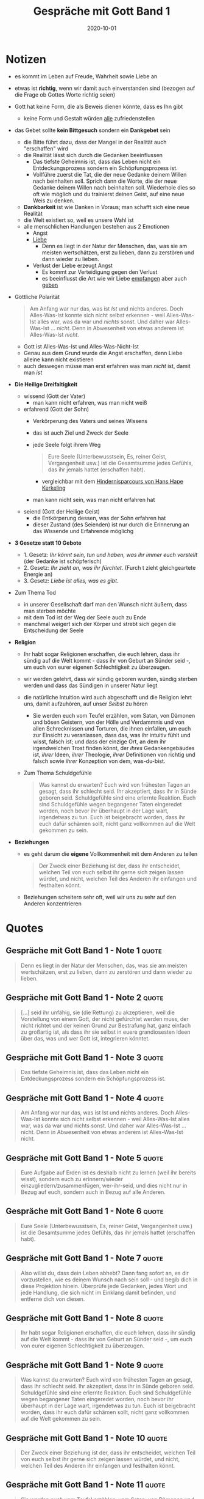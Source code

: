 :PROPERTIES:
:ID:       72f1933d-a216-4124-a9d7-abc983592411
:END:
#+created: 20201030094028952
#+finished_month: 10
#+finished_year: 2020
#+genres: Spirituality Religion
#+goodreads: https://www.goodreads.com/de/book/show/15015.Conversations_with_God
#+lang: de
#+modified: 20210518194234123
#+revision: 0
#+filetags: :book:
#+title: Gespräche mit Gott Band 1
#+type: text/vnd.tiddlywiki
#+date: 2020-10-01

* Notizen
  - es kommt im Leben auf Freude, Wahrheit sowie Liebe an
  - etwas ist *richtig*, wenn wir damit auch einverstanden sind (bezogen auf die Frage ob Gottes Worte richtig seien)
  - Gott hat keine Form, die als Beweis dienen könnte, dass es Ihn gibt
    - keine Form und Gestalt würden _alle_ zufriedenstellen
  - das Gebet sollte *kein Bittgesuch* sondern ein *Dankgebet* sein
    - die Bitte führt dazu, dass der Mangel in der Realität auch "erschaffen" wird
    - die Realität lässt sich durch die Gedanken beeinflussen
      - Das tiefste Geheimnis ist, dass das Leben nicht ein Entdeckungsprozess sondern ein Schöpfungsprozess ist.
      - Vollführe zuerst die Tat, die der neue Gedanke deinem Willen nach beinhalten soll. Sprich dann die Worte, die der neue Gedanke deinem Willen nach beinhalten soll. Wiederhole dies so oft wie möglich und du trainierst deinen Geist, auf eine neue Weis zu denken.
    - *Dankbarkeit* ist wie Danken in Voraus; man schafft sich eine neue Realität
    - die Welt existiert so, weil es unsere Wahl ist
    - alle menschlichen Handlungen bestehen aus 2 Emotionen
      - Angst
      - [[#Liebe][Liebe]]
        - Denn es liegt in der Natur der Menschen, das, was sie am meisten wertschätzen, erst zu lieben, dann zu zerstören und dann wieder zu lieben.
      - Verlust der Liebe erzeugt Angst
        - Es kommt zur Verteidigung gegen den Verlust
        - es beeinflusst die Art wie wir Liebe _empfangen_ aber auch _geben_
  - Göttliche Polarität
    #+begin_quote
    Am Anfang war nur das, was ist /Ist/ und nichts anderes. Doch Alles-Was-Ist konnte sich nicht selbst erkennen - weil Alles-Was-Ist alles war, was da war und /nichts/ sonst. Und daher war Alles-Was-Ist ... /nicht/. Denn in Abwesenheit von etwas anderem ist Alles-Was-Ist /nicht/.
    #+end_quote
    - Gott ist Alles-Was-Ist und Alles-Was-Nicht-Ist
    - Genau aus dem Grund wurde die Angst erschaffen, denn Liebe alleine kann nicht existieren
    - auch deswegen müsse man erst erfahren was man /nicht/ ist, damit man /ist/
  - *Die Heilige Dreifaltigkeit*
    - wissend (Gott der Vater)
      - man kann nicht erfahren, was man nicht weiß
    - erfahrend (Gott der Sohn)
      - Verkörperung des Vaters und seines Wissens
      - das ist auch Ziel und Zweck der Seele
      - jede Seele folgt ihrem Weg
        #+begin_quote
        Eure Seele (Unterbewusstsein, Es, reiner Geist, Vergangenheit usw.) ist die Gesamtsumme jedes Gefühls, das ihr jemals hattet (erschaffen habt).
        #+end_quote
        - vergleichbar mit dem [[#Ich%20bin%20dann%20mal%20weg%20-%20Meine%20Reise%20auf%20dem%20Jakobsweg%20-%20Note%2011][Hindernisparcours von Hans Hape Kerkeling]]
      - man kann nicht sein, was man nicht erfahren hat
    - seiend (Gott der Heilige Geist)
      - die Entkörperung dessen, was der Sohn erfahren hat
      - dieser Zustand (des Seienden) ist nur durch die Erinnerung an das Wissende und Erfahrende möglichg
  - *3 Gesetze statt 10 Gebote*
    - 1. Gesetz: /Ihr könnt sein, tun und haben, was ihr immer euch vorstellt/ (der Gedanke ist schöpferisch)
    - 2. Gesetz: /Ihr zieht an, was ihr fürchtet./ (Furch t zieht gleichgeartete Energie an)
    - 3. Gesetz: /Liebe ist alles, was es gibt./
  - Zum Thema Tod
    - in unserer Gesellschaft darf man den Wunsch nicht äußern, dass man sterben möchte
    - mit dem Tod ist der Weg der Seele auch zu Ende
    - manchmal weigert sich der Körper und strebt sich gegen die Entscheidung der Seele
  - *Religion*
    - Ihr habt sogar Religionen erschaffen, die euch lehren, dass ihr sündig auf die Welt kommt - dass ihr von Geburt an Sünder seid -, um euch von eurer eigenen Schlechtigkeit zu überzeugen.
    - wir werden gelehrt, dass wir sündig geboren wurden, sündig sterben werden und dass das Sündigen in unserer Natur liegt
    - die natürliche Intuition wird auch abgeschafft und die Religion lehrt uns, damit aufzuhören, auf unser /Selbst/ zu hören
      - Sie werden euch vom Teufel erzählen, vom Satan, von Dämonen und bösen Geistern, von der Hölle und Verdammnis und von allen Schrecknissen und Torturen, die ihnen einfallen, um euch zur Einsicht zu veranlassen, dass das, was ihr intuitiv fühlt und wisst, falsch ist; und dass der einzige Ort, an dem ihr irgendwelchen Trost finden könnt, der /ihres/ Gedankengebäudes ist, /ihrer/ Ideen, /ihrer/ Theologie, /ihrer/ Definitionen von richtig und falsch sowie /ihrer/ Konzeption von dem, was-du-bist.
    - Zum Thema Schuldgefühle
      #+begin_quote
      Was kannst du erwarten? Euch wird von frühesten Tagen an gesagt, dass ihr schlecht seid. Ihr akzeptiert, dass ihr in Sünde geboren seid. Schuldgefühle sind eine erlernte Reaktion. Euch sind Schuldgefühle wegen begangener Taten eingeredet worden, noch bevor ihr überhaupt in der Lage wart, irgendetwas zu tun. Euch ist beigebracht worden, dass ihr euch dafür schämen sollt, nicht ganz vollkommen auf die Welt gekommen zu sein.
      #+end_quote
  - *Beziehungen*
    - es geht darum die *eigene* Vollkommenheit mit dem Anderen zu teilen
      #+begin_quote
      Der Zweck einer Beziehung ist der, dass ihr entscheidet, welchen Teil von euch selbst ihr gerne sich zeigen lassen würdet, und nicht, welchen Teil des Anderen ihr einfangen und festhalten könnt.
      #+end_quote
    - Beziehungen scheitern sehr oft, weil wir uns zu sehr auf den Anderen konzentrieren
* Quotes
** Gespräche mit Gott Band 1 - Note 1                                          :quote:
#+begin_quote
Denn es liegt in der Natur der Menschen, das, was sie am meisten wertschätzen, erst zu lieben, dann zu zerstören und dann wieder zu lieben.
#+end_quote

** Gespräche mit Gott Band 1 - Note 2                                          :quote:
#+begin_quote
[...] seid ihr unfähig, sie (die Rettung) zu akzeptieren, weil die Vorstellung von einem Gott, der nicht gefürchtet werden muss, der nicht richtet und der keinen Grund zur Bestrafung hat, ganz einfach zu großartig ist, als dass ihr sie selbst in euere grandiosesten Ideen über das, was und wer Gott ist, integrieren könntet.
#+end_quote

** Gespräche mit Gott Band 1 - Note 3                                          :quote:
#+begin_quote
Das tiefste Geheimnis ist, dass das Leben nicht ein Entdeckungsprozess sondern ein Schöpfungsprozess ist.
#+end_quote

** Gespräche mit Gott Band 1 - Note 4                                          :quote:
#+begin_quote
Am Anfang war nur das, was ist Ist und nichts anderes. Doch Alles-Was-Ist konnte sich nicht selbst erkennen - weil Alles-Was-Ist alles war, was da war und nichts sonst. Und daher war Alles-Was-Ist ... nicht. Denn in Abwesenheit von etwas anderem ist Alles-Was-Ist nicht.
#+end_quote

** Gespräche mit Gott Band 1 - Note 5                                          :quote:
#+begin_quote
Eure Aufgabe auf Erden ist es deshalb nicht zu lernen (weil ihr bereits wisst), sondern euch zu erinnern/wieder einzugliedern/zusammenfügen, wer-ihr-seid, und dies nicht nur in Bezug auf euch, sondern auch in Bezug auf alle Anderen.
#+end_quote

** Gespräche mit Gott Band 1 - Note 6                                          :quote:
#+begin_quote
Eure Seele (Unterbewusstsein, Es, reiner Geist, Vergangenheit usw.) ist die Gesamtsumme jedes Gefühls, das ihr jemals hattet (erschaffen habt).
#+end_quote

** Gespräche mit Gott Band 1 - Note 7                                          :quote:
#+begin_quote
Also willst du, dass dein Leben abhebt? Dann fang sofort an, es dir vorzustellen, wie es deinem Wunsch nach sein soll - und begib dich in diese Projektion hinein. Überprüfe jede Gedanken, jedes Wort und jede Handlung, die sich nicht im Einklang damit befinden, und entferne dich von diesen.
#+end_quote

** Gespräche mit Gott Band 1 - Note 8                                          :quote:
#+begin_quote
Ihr habt sogar Religionen erschaffen, die euch lehren, dass ihr sündig auf die Welt kommt - dass ihr von Geburt an Sünder seid -, um euch von eurer eigenen Schlechtigkeit zu überzeugen.
#+end_quote

** Gespräche mit Gott Band 1 - Note 9                                          :quote:
#+begin_quote
Was kannst du erwarten? Euch wird von frühesten Tagen an gesagt, dass ihr schlecht seid. Ihr akzeptiert, dass ihr in Sünde geboren seid. Schuldgefühle sind eine erlernte Reaktion. Euch sind Schuldgefühle wegen begangener Taten eingeredet worden, noch bevor ihr überhaupt in der Lage wart, irgendetwas zu tun. Euch ist beigebracht worden, dass ihr euch dafür schämen sollt, nicht ganz vollkommen auf die Welt gekommen zu sein.
#+end_quote

** Gespräche mit Gott Band 1 - Note 10                                         :quote:
#+begin_quote
Der Zweck einer Beziehung ist der, dass ihr entscheidet, welchen Teil von euch selbst ihr gerne sich zeigen lassen würdet, und nicht, welchen Teil des Anderen ihr einfangen und festhalten könnt.
#+end_quote

** Gespräche mit Gott Band 1 - Note 11                                         :quote:
#+begin_quote
Sie werden euch vom Teufel erzählen, vom Satan, von Dämonen und bösen Geistern, von der Hölle und Verdammnis und von allen Schrecknissen und Torturen, die ihnen einfallen, um euch zur Einsicht zu veranlassen, dass das, was ihr intuitiv fühlt und wisst, falsch ist; und dass der einzige Ort, an dem ihr irgendwelchen Trost finden könnt, der ihres Gedankengebäudes ist, ihrer Ideen, ihrer Theologie, ihrer Definitionen von richtig und falsch sowie ihrer Konzeption von dem, was-du-bist.
#+end_quote

** Gespräche mit Gott Band 1 - Note 12                                         :quote:
#+begin_quote
Vollführe zuerst die Tat, die der neue Gedanke deinem Willen nach beinhalten soll. Sprich dann die Worte, die der neue Gedanke deinem Willen nach beinhalten soll. Wiederhole dies so oft wie möglich und du trainierst deinen Geist, auf eine neue Weis zu denken.
#+end_quote
